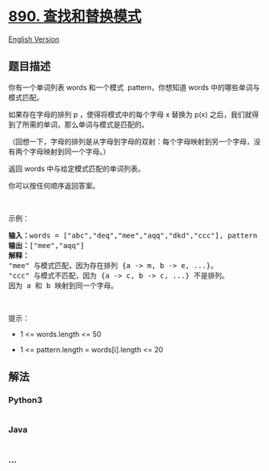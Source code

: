 * [[https://leetcode-cn.com/problems/find-and-replace-pattern][890.
查找和替换模式]]
  :PROPERTIES:
  :CUSTOM_ID: 查找和替换模式
  :END:
[[./solution/0800-0899/0890.Find and Replace Pattern/README_EN.org][English
Version]]

** 题目描述
   :PROPERTIES:
   :CUSTOM_ID: 题目描述
   :END:

#+begin_html
  <!-- 这里写题目描述 -->
#+end_html

#+begin_html
  <p>
#+end_html

你有一个单词列表 words 和一个模式  pattern，你想知道 words
中的哪些单词与模式匹配。

#+begin_html
  </p>
#+end_html

#+begin_html
  <p>
#+end_html

如果存在字母的排列 p ，使得将模式中的每个字母 x 替换为 p(x)
之后，我们就得到了所需的单词，那么单词与模式是匹配的。

#+begin_html
  </p>
#+end_html

#+begin_html
  <p>
#+end_html

（回想一下，字母的排列是从字母到字母的双射：每个字母映射到另一个字母，没有两个字母映射到同一个字母。）

#+begin_html
  </p>
#+end_html

#+begin_html
  <p>
#+end_html

返回 words 中与给定模式匹配的单词列表。

#+begin_html
  </p>
#+end_html

#+begin_html
  <p>
#+end_html

你可以按任何顺序返回答案。

#+begin_html
  </p>
#+end_html

#+begin_html
  <p>
#+end_html

 

#+begin_html
  </p>
#+end_html

#+begin_html
  <p>
#+end_html

示例：

#+begin_html
  </p>
#+end_html

#+begin_html
  <pre><strong>输入：</strong>words = [&quot;abc&quot;,&quot;deq&quot;,&quot;mee&quot;,&quot;aqq&quot;,&quot;dkd&quot;,&quot;ccc&quot;], pattern = &quot;abb&quot;
  <strong>输出：</strong>[&quot;mee&quot;,&quot;aqq&quot;]
  <strong>解释：
  </strong>&quot;mee&quot; 与模式匹配，因为存在排列 {a -&gt; m, b -&gt; e, ...}。
  &quot;ccc&quot; 与模式不匹配，因为 {a -&gt; c, b -&gt; c, ...} 不是排列。
  因为 a 和 b 映射到同一个字母。</pre>
#+end_html

#+begin_html
  <p>
#+end_html

 

#+begin_html
  </p>
#+end_html

#+begin_html
  <p>
#+end_html

提示：

#+begin_html
  </p>
#+end_html

#+begin_html
  <ul>
#+end_html

#+begin_html
  <li>
#+end_html

1 <= words.length <= 50

#+begin_html
  </li>
#+end_html

#+begin_html
  <li>
#+end_html

1 <= pattern.length = words[i].length <= 20

#+begin_html
  </li>
#+end_html

#+begin_html
  </ul>
#+end_html

** 解法
   :PROPERTIES:
   :CUSTOM_ID: 解法
   :END:

#+begin_html
  <!-- 这里可写通用的实现逻辑 -->
#+end_html

#+begin_html
  <!-- tabs:start -->
#+end_html

*** *Python3*
    :PROPERTIES:
    :CUSTOM_ID: python3
    :END:

#+begin_html
  <!-- 这里可写当前语言的特殊实现逻辑 -->
#+end_html

#+begin_src python
#+end_src

*** *Java*
    :PROPERTIES:
    :CUSTOM_ID: java
    :END:

#+begin_html
  <!-- 这里可写当前语言的特殊实现逻辑 -->
#+end_html

#+begin_src java
#+end_src

*** *...*
    :PROPERTIES:
    :CUSTOM_ID: section
    :END:
#+begin_example
#+end_example

#+begin_html
  <!-- tabs:end -->
#+end_html
